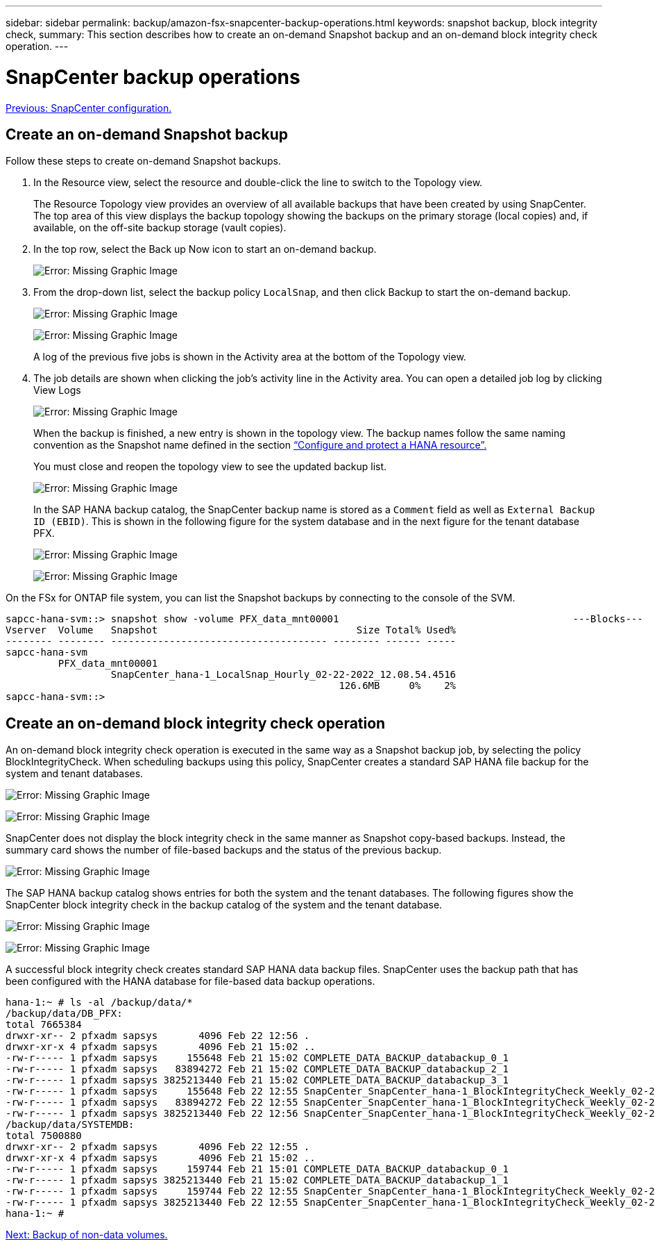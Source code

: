---
sidebar: sidebar
permalink: backup/amazon-fsx-snapcenter-backup-operations.html
keywords: snapshot backup, block integrity check,
summary: This section describes how to create an on-demand Snapshot backup and an on-demand block integrity check operation.
---

= SnapCenter backup operations
:hardbreaks:
:nofooter:
:icons: font
:linkattrs:
:imagesdir: ./../media/

//
// This file was created with NDAC Version 2.0 (August 17, 2020)
//
// 2022-05-13 09:40:18.296814
//

link:amazon-fsx-snapcenter-configuration.html[Previous: SnapCenter configuration.]

== Create an on-demand Snapshot backup

Follow these steps to create on-demand Snapshot backups.

. In the Resource view, select the resource and double-click the line to switch to the Topology view.
+
The Resource Topology view provides an overview of all available backups that have been created by using SnapCenter. The top area of this view displays the backup topology showing the backups on the primary storage (local copies) and, if available, on the off-site backup storage (vault copies).

. In the top row, select the Back up Now icon to start an on-demand backup.
+
image:amazon-fsx-image48.png[Error: Missing Graphic Image]

. From the drop-down list, select the backup policy `LocalSnap`, and then click Backup to start the on-demand backup.
+
image:amazon-fsx-image49.png[Error: Missing Graphic Image]
+
image:amazon-fsx-image50.png[Error: Missing Graphic Image]
+
A log of the previous five jobs is shown in the Activity area at the bottom of the Topology view.

. The job details are shown when clicking the job’s activity line in the Activity area. You can open a detailed job log by clicking View Logs
+
image:amazon-fsx-image51.png[Error: Missing Graphic Image]
+
When the backup is finished, a new entry is shown in the topology view. The backup names follow the same naming convention as the Snapshot name defined in the section link:amazon-fsx-snapcenter-configuration.html#configure-and-protect-a-hana-resource[“Configure and protect a HANA resource”.]
+
You must close and reopen the topology view to see the updated backup list.
+
image:amazon-fsx-image52.png[Error: Missing Graphic Image]
+
In the SAP HANA backup catalog, the SnapCenter backup name is stored as a `Comment` field as well as `External Backup ID (EBID)`. This is shown in the following figure for the system database and in the next figure for the tenant database PFX.
+
image:amazon-fsx-image53.png[Error: Missing Graphic Image]
+
image:amazon-fsx-image54.png[Error: Missing Graphic Image]

On the FSx for ONTAP file system, you can list the Snapshot backups by connecting to the console of the SVM.

....
sapcc-hana-svm::> snapshot show -volume PFX_data_mnt00001                                        ---Blocks---
Vserver  Volume   Snapshot                                  Size Total% Used%
-------- -------- ------------------------------------- -------- ------ -----
sapcc-hana-svm
         PFX_data_mnt00001
                  SnapCenter_hana-1_LocalSnap_Hourly_02-22-2022_12.08.54.4516
                                                         126.6MB     0%    2%
sapcc-hana-svm::>
....

== Create an on-demand block integrity check operation

An on-demand block integrity check operation is executed in the same way as a Snapshot backup job, by selecting the policy BlockIntegrityCheck.  When scheduling backups using this policy, SnapCenter creates a standard SAP HANA file backup for the system and tenant databases.

image:amazon-fsx-image55.png[Error: Missing Graphic Image]

image:amazon-fsx-image56.png[Error: Missing Graphic Image]

SnapCenter does not display the block integrity check in the same manner as Snapshot copy-based backups. Instead, the summary card shows the number of file-based backups and the status of the previous backup.

image:amazon-fsx-image57.png[Error: Missing Graphic Image]

The SAP HANA backup catalog shows entries for both the system and the tenant databases. The following figures show the SnapCenter block integrity check in the backup catalog of the system and the tenant database.

image:amazon-fsx-image58.png[Error: Missing Graphic Image]

image:amazon-fsx-image59.png[Error: Missing Graphic Image]

A successful block integrity check creates standard SAP HANA data backup files. SnapCenter uses the backup path that has been configured with the HANA database for file-based data backup operations.

....
hana-1:~ # ls -al /backup/data/*
/backup/data/DB_PFX:
total 7665384
drwxr-xr-- 2 pfxadm sapsys       4096 Feb 22 12:56 .
drwxr-xr-x 4 pfxadm sapsys       4096 Feb 21 15:02 ..
-rw-r----- 1 pfxadm sapsys     155648 Feb 21 15:02 COMPLETE_DATA_BACKUP_databackup_0_1
-rw-r----- 1 pfxadm sapsys   83894272 Feb 21 15:02 COMPLETE_DATA_BACKUP_databackup_2_1
-rw-r----- 1 pfxadm sapsys 3825213440 Feb 21 15:02 COMPLETE_DATA_BACKUP_databackup_3_1
-rw-r----- 1 pfxadm sapsys     155648 Feb 22 12:55 SnapCenter_SnapCenter_hana-1_BlockIntegrityCheck_Weekly_02-22-2022_12.55.18.7966_databackup_0_1
-rw-r----- 1 pfxadm sapsys   83894272 Feb 22 12:55 SnapCenter_SnapCenter_hana-1_BlockIntegrityCheck_Weekly_02-22-2022_12.55.18.7966_databackup_2_1
-rw-r----- 1 pfxadm sapsys 3825213440 Feb 22 12:56 SnapCenter_SnapCenter_hana-1_BlockIntegrityCheck_Weekly_02-22-2022_12.55.18.7966_databackup_3_1
/backup/data/SYSTEMDB:
total 7500880
drwxr-xr-- 2 pfxadm sapsys       4096 Feb 22 12:55 .
drwxr-xr-x 4 pfxadm sapsys       4096 Feb 21 15:02 ..
-rw-r----- 1 pfxadm sapsys     159744 Feb 21 15:01 COMPLETE_DATA_BACKUP_databackup_0_1
-rw-r----- 1 pfxadm sapsys 3825213440 Feb 21 15:02 COMPLETE_DATA_BACKUP_databackup_1_1
-rw-r----- 1 pfxadm sapsys     159744 Feb 22 12:55 SnapCenter_SnapCenter_hana-1_BlockIntegrityCheck_Weekly_02-22-2022_12.55.18.7966_databackup_0_1
-rw-r----- 1 pfxadm sapsys 3825213440 Feb 22 12:55 SnapCenter_SnapCenter_hana-1_BlockIntegrityCheck_Weekly_02-22-2022_12.55.18.7966_databackup_1_1
hana-1:~ #
....

link:amazon-fsx-backup-of-non-data-volumes.html[Next: Backup of non-data volumes.]
